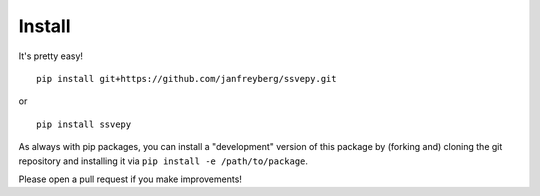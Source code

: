 

Install
=======

It's pretty easy!

::

    pip install git+https://github.com/janfreyberg/ssvepy.git

or

::

    pip install ssvepy

As always with pip packages, you can install a "development" version of this package by (forking and) cloning the git repository and installing it via ``pip install -e /path/to/package``.

Please open a pull request if you make improvements!
